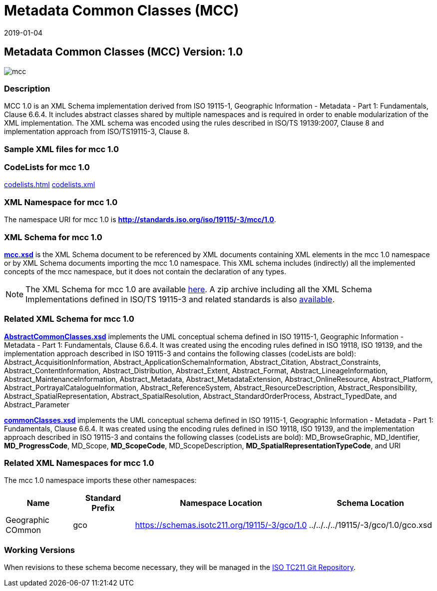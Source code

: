﻿= Metadata Common Classes (MCC)
:edition: 1.0
:revdate: 2019-01-04

== Metadata Common Classes (MCC) Version: 1.0

image::mcc.png[]

=== Description

MCC 1.0 is an XML Schema implementation derived from ISO 19115-1, Geographic
Information - Metadata - Part 1: Fundamentals, Clause 6.6.4. It includes abstract
classes shared by multiple namespaces and is required in order to enable
modularization of the XML implementation. The XML schema was encoded using the rules
described in ISO/TS 19139:2007, Clause 8 and implementation approach from
ISO/TS19115-3, Clause 8.

=== Sample XML files for mcc 1.0

=== CodeLists for mcc 1.0

link:codelists.html[codelists.html] link:codelists.xml[codelists.xml]

=== XML Namespace for mcc 1.0

The namespace URI for mcc 1.0 is *http://standards.iso.org/iso/19115/-3/mcc/1.0*.

=== XML Schema for mcc 1.0

*link:mcc.xsd[mcc.xsd]* is the XML Schema document to be referenced by XML documents
containing XML elements in the mcc 1.0 namespace or by XML Schema documents importing
the mcc 1.0 namespace. This XML schema includes (indirectly) all the implemented
concepts of the mcc namespace, but it does not contain the declaration of any types.

NOTE: The XML Schema for mcc 1.0 are available link:mcc.zip[here]. A zip archive
including all the XML Schema Implementations defined in ISO/TS 19115-3 and related
standards is also
https://schemas.isotc211.org/19115/19115AllNamespaces.zip[available].

=== Related XML Schema for mcc 1.0

*link:AbstractCommonClasses.xsd[AbstractCommonClasses.xsd]* implements the UML
conceptual schema defined in ISO 19115-1, Geographic Information - Metadata - Part 1:
Fundamentals, Clause 6.6.4. It was created using the encoding rules defined in ISO
19118, ISO 19139, and the implementation approach described in ISO 19115-3 and
contains the following classes (codeLists are bold): Abstract_AcquisitionInformation,
Abstract_ApplicationSchemaInformation, Abstract_Citation, Abstract_Constraints, Abstract_ContentInformation, Abstract_Distribution, Abstract_Extent, Abstract_Format,
Abstract_LineageInformation, Abstract_MaintenanceInformation, Abstract_Metadata,
Abstract_MetadataExtension, Abstract_OnlineResource, Abstract_Platform,
Abstract_PortrayalCatalogueInformation, Abstract_ReferenceSystem,
Abstract_ResourceDescription, Abstract_Responsibility,
Abstract_SpatialRepresentation, Abstract_SpatialResolution,
Abstract_StandardOrderProcess, Abstract_TypedDate, and Abstract_Parameter

*link:commonClasses.xsd[commonClasses.xsd]* implements the UML conceptual schema
defined in ISO 19115-1, Geographic Information - Metadata - Part 1: Fundamentals,
Clause 6.6.4. It was created using the encoding rules defined in ISO 19118, ISO
19139, and the implementation approach described in ISO 19115-3 and contains the
following classes (codeLists are bold): MD_BrowseGraphic, MD_Identifier,
*MD_ProgressCode*, MD_Scope, *MD_ScopeCode*, MD_ScopeDescription,
*MD_SpatialRepresentationTypeCode*, and URI

=== Related XML Namespaces for mcc 1.0

The mcc 1.0 namespace imports these other namespaces:

[%unnumbered]
[options=header,cols=4]
|===
| Name | Standard Prefix | Namespace Location | Schema Location

| Geographic COmmon | gco |
https://schemas.isotc211.org/19115/-3/gco/1.0[https://schemas.isotc211.org/19115/-3/gco/1.0] | ../../../../19115/-3/gco/1.0/gco.xsd
|===

=== Working Versions

When revisions to these schema become necessary, they will be managed in the
https://github.com/ISO-TC211/XML[ISO TC211 Git Repository].
